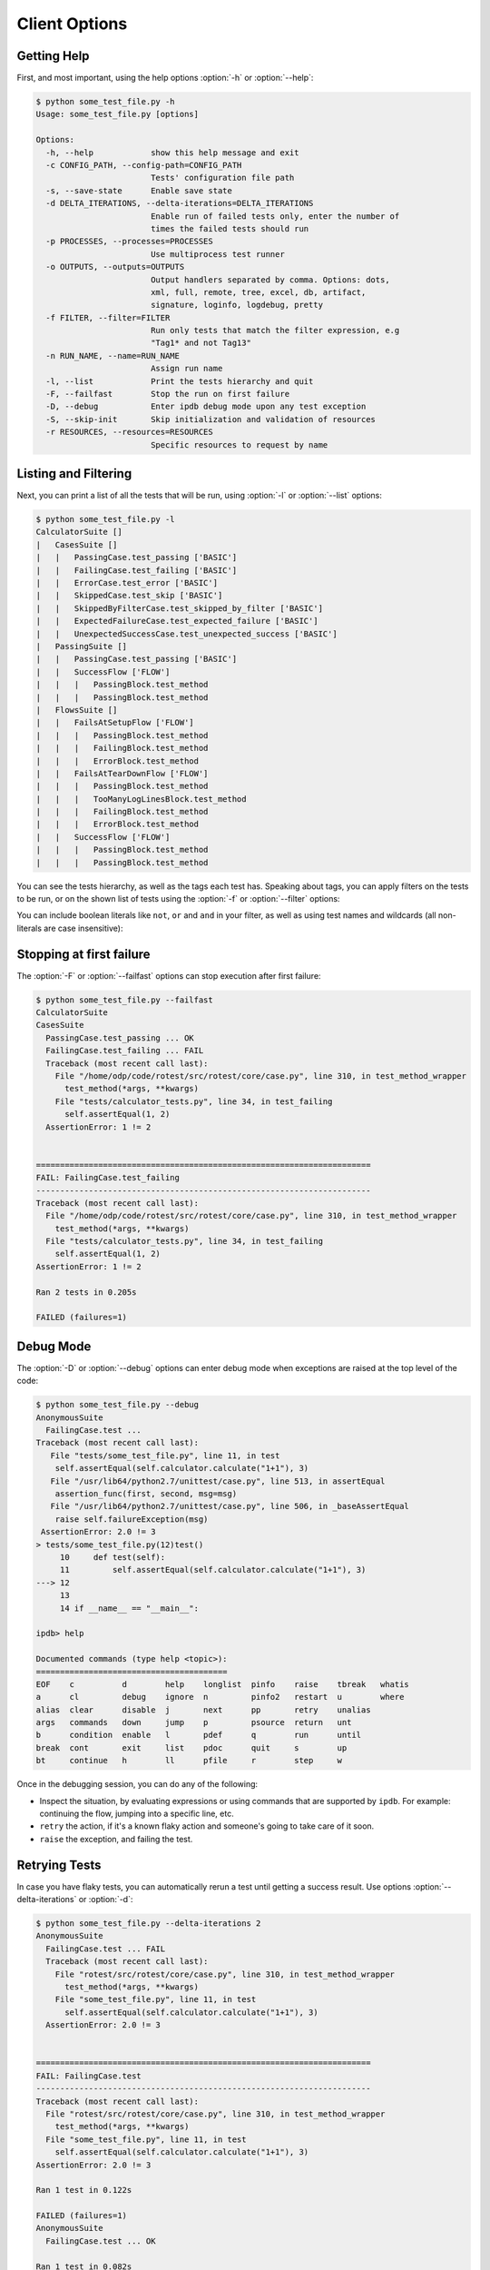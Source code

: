 ==============
Client Options
==============

.. program:: rotest

Getting Help
============

.. option:: -h, --help

    Show a help message and exit.

First, and most important, using the help options :option:`-h` or
:option:`--help`:

.. code-block:: console

    $ python some_test_file.py -h
    Usage: some_test_file.py [options]

    Options:
      -h, --help            show this help message and exit
      -c CONFIG_PATH, --config-path=CONFIG_PATH
                            Tests' configuration file path
      -s, --save-state      Enable save state
      -d DELTA_ITERATIONS, --delta-iterations=DELTA_ITERATIONS
                            Enable run of failed tests only, enter the number of
                            times the failed tests should run
      -p PROCESSES, --processes=PROCESSES
                            Use multiprocess test runner
      -o OUTPUTS, --outputs=OUTPUTS
                            Output handlers separated by comma. Options: dots,
                            xml, full, remote, tree, excel, db, artifact,
                            signature, loginfo, logdebug, pretty
      -f FILTER, --filter=FILTER
                            Run only tests that match the filter expression, e.g
                            "Tag1* and not Tag13"
      -n RUN_NAME, --name=RUN_NAME
                            Assign run name
      -l, --list            Print the tests hierarchy and quit
      -F, --failfast        Stop the run on first failure
      -D, --debug           Enter ipdb debug mode upon any test exception
      -S, --skip-init       Skip initialization and validation of resources
      -r RESOURCES, --resources=RESOURCES
                            Specific resources to request by name

Listing and Filtering
=====================

.. option:: -l, --list

    Print the tests hierarchy and quit.

.. option:: -f FILTER, --filter FILTER

    Run only tests that match the filter expression, e.g. "Tag1* and not Tag13".

Next, you can print a list of all the tests that will be run, using
:option:`-l` or :option:`--list` options:

.. code-block:: console

    $ python some_test_file.py -l
    CalculatorSuite []
    |   CasesSuite []
    |   |   PassingCase.test_passing ['BASIC']
    |   |   FailingCase.test_failing ['BASIC']
    |   |   ErrorCase.test_error ['BASIC']
    |   |   SkippedCase.test_skip ['BASIC']
    |   |   SkippedByFilterCase.test_skipped_by_filter ['BASIC']
    |   |   ExpectedFailureCase.test_expected_failure ['BASIC']
    |   |   UnexpectedSuccessCase.test_unexpected_success ['BASIC']
    |   PassingSuite []
    |   |   PassingCase.test_passing ['BASIC']
    |   |   SuccessFlow ['FLOW']
    |   |   |   PassingBlock.test_method
    |   |   |   PassingBlock.test_method
    |   FlowsSuite []
    |   |   FailsAtSetupFlow ['FLOW']
    |   |   |   PassingBlock.test_method
    |   |   |   FailingBlock.test_method
    |   |   |   ErrorBlock.test_method
    |   |   FailsAtTearDownFlow ['FLOW']
    |   |   |   PassingBlock.test_method
    |   |   |   TooManyLogLinesBlock.test_method
    |   |   |   FailingBlock.test_method
    |   |   |   ErrorBlock.test_method
    |   |   SuccessFlow ['FLOW']
    |   |   |   PassingBlock.test_method
    |   |   |   PassingBlock.test_method

You can see the tests hierarchy, as well as the tags each test has. Speaking
about tags, you can apply filters on the tests to be run, or on the shown list
of tests using the :option:`-f` or :option:`--filter` options:

.. code-block:: console
    :emphasize-lines: 13,17,21,26

        $ python some_test_file.py -f FLOW -l
        CalculatorSuite []
        |   CasesSuite []
        |   |   PassingCase.test_passing ['BASIC']
        |   |   FailingCase.test_failing ['BASIC']
        |   |   ErrorCase.test_error ['BASIC']
        |   |   SkippedCase.test_skip ['BASIC']
        |   |   SkippedByFilterCase.test_skipped_by_filter ['BASIC']
        |   |   ExpectedFailureCase.test_expected_failure ['BASIC']
        |   |   UnexpectedSuccessCase.test_unexpected_success ['BASIC']
        |   PassingSuite []
        |   |   PassingCase.test_passing ['BASIC']
        |   |   SuccessFlow ['FLOW']
        |   |   |   PassingBlock.test_method
        |   |   |   PassingBlock.test_method
        |   FlowsSuite []
        |   |   FailsAtSetupFlow ['FLOW']
        |   |   |   PassingBlock.test_method
        |   |   |   FailingBlock.test_method
        |   |   |   ErrorBlock.test_method
        |   |   FailsAtTearDownFlow ['FLOW']
        |   |   |   PassingBlock.test_method
        |   |   |   TooManyLogLinesBlock.test_method
        |   |   |   FailingBlock.test_method
        |   |   |   ErrorBlock.test_method
        |   |   SuccessFlow ['FLOW']
        |   |   |   PassingBlock.test_method
        |   |   |   PassingBlock.test_method

    The output will be colored in a similar way as above.

You can include boolean literals like ``not``, ``or`` and ``and`` in your
filter, as well as using test names and wildcards (all non-literals are case
insensitive):

.. code-block:: console
    :emphasize-lines: 4-6,9-10,12

        $ python some_test_file.py -f "basic and not skipped*" -l
        CalculatorSuite []
        |   CasesSuite []
        |   |   PassingCase.test_passing ['BASIC']
        |   |   FailingCase.test_failing ['BASIC']
        |   |   ErrorCase.test_error ['BASIC']
        |   |   SkippedCase.test_skip ['BASIC']
        |   |   SkippedByFilterCase.test_skipped_by_filter ['BASIC']
        |   |   ExpectedFailureCase.test_expected_failure ['BASIC']
        |   |   UnexpectedSuccessCase.test_unexpected_success ['BASIC']
        |   PassingSuite []
        |   |   PassingCase.test_passing ['BASIC']
        |   |   SuccessFlow ['FLOW']
        |   |   |   PassingBlock.test_method
        |   |   |   PassingBlock.test_method
        |   FlowsSuite []
        |   |   FailsAtSetupFlow ['FLOW']
        |   |   |   PassingBlock.test_method
        |   |   |   FailingBlock.test_method
        |   |   |   ErrorBlock.test_method
        |   |   FailsAtTearDownFlow ['FLOW']
        |   |   |   PassingBlock.test_method
        |   |   |   TooManyLogLinesBlock.test_method
        |   |   |   FailingBlock.test_method
        |   |   |   ErrorBlock.test_method
        |   |   SuccessFlow ['FLOW']
        |   |   |   PassingBlock.test_method
        |   |   |   PassingBlock.test_method

Stopping at first failure
=========================

.. option:: -F, --failfast

    Stop the run on first failure.

The :option:`-F` or :option:`--failfast` options can stop execution after
first failure:

.. code-block:: console

    $ python some_test_file.py --failfast
    CalculatorSuite
    CasesSuite
      PassingCase.test_passing ... OK
      FailingCase.test_failing ... FAIL
      Traceback (most recent call last):
        File "/home/odp/code/rotest/src/rotest/core/case.py", line 310, in test_method_wrapper
          test_method(*args, **kwargs)
        File "tests/calculator_tests.py", line 34, in test_failing
          self.assertEqual(1, 2)
      AssertionError: 1 != 2


    ======================================================================
    FAIL: FailingCase.test_failing
    ----------------------------------------------------------------------
    Traceback (most recent call last):
      File "/home/odp/code/rotest/src/rotest/core/case.py", line 310, in test_method_wrapper
        test_method(*args, **kwargs)
      File "tests/calculator_tests.py", line 34, in test_failing
        self.assertEqual(1, 2)
    AssertionError: 1 != 2

    Ran 2 tests in 0.205s

    FAILED (failures=1)

Debug Mode
==========

.. option:: -D, --debug

    Enter ipdb debug mode upon any test exception.

The :option:`-D` or :option:`--debug` options can enter debug mode when
exceptions are raised at the top level of the code:

.. code-block:: console

    $ python some_test_file.py --debug
    AnonymousSuite
      FailingCase.test ...
    Traceback (most recent call last):
       File "tests/some_test_file.py", line 11, in test
        self.assertEqual(self.calculator.calculate("1+1"), 3)
       File "/usr/lib64/python2.7/unittest/case.py", line 513, in assertEqual
        assertion_func(first, second, msg=msg)
       File "/usr/lib64/python2.7/unittest/case.py", line 506, in _baseAssertEqual
        raise self.failureException(msg)
     AssertionError: 2.0 != 3
    > tests/some_test_file.py(12)test()
         10     def test(self):
         11         self.assertEqual(self.calculator.calculate("1+1"), 3)
    ---> 12
         13
         14 if __name__ == "__main__":

    ipdb> help

    Documented commands (type help <topic>):
    ========================================
    EOF    c          d        help    longlist  pinfo    raise    tbreak   whatis
    a      cl         debug    ignore  n         pinfo2   restart  u        where
    alias  clear      disable  j       next      pp       retry    unalias
    args   commands   down     jump    p         psource  return   unt
    b      condition  enable   l       pdef      q        run      until
    break  cont       exit     list    pdoc      quit     s        up
    bt     continue   h        ll      pfile     r        step     w

Once in the debugging session, you can do any of the following:

* Inspect the situation, by evaluating expressions or using commands that
  are supported by ``ipdb``. For example: continuing the flow, jumping into a
  specific line, etc.
* ``retry`` the action, if it's a known flaky action and someone's going to
  take care of it soon.
* ``raise`` the exception, and failing the test.

Retrying Tests
==============

.. option:: -d DELTA_ITERATIONS,
            --delta DELTA_ITERATIONS
            --delta-iterations DELTA_ITERATIONS

    Rerun test a specified amount of times until it passes.

In case you have flaky tests, you can automatically rerun a test until getting
a success result. Use options :option:`--delta-iterations` or :option:`-d`:

.. code-block:: console

    $ python some_test_file.py --delta-iterations 2
    AnonymousSuite
      FailingCase.test ... FAIL
      Traceback (most recent call last):
        File "rotest/src/rotest/core/case.py", line 310, in test_method_wrapper
          test_method(*args, **kwargs)
        File "some_test_file.py", line 11, in test
          self.assertEqual(self.calculator.calculate("1+1"), 3)
      AssertionError: 2.0 != 3


    ======================================================================
    FAIL: FailingCase.test
    ----------------------------------------------------------------------
    Traceback (most recent call last):
      File "rotest/src/rotest/core/case.py", line 310, in test_method_wrapper
        test_method(*args, **kwargs)
      File "some_test_file.py", line 11, in test
        self.assertEqual(self.calculator.calculate("1+1"), 3)
    AssertionError: 2.0 != 3

    Ran 1 test in 0.122s

    FAILED (failures=1)
    AnonymousSuite
      FailingCase.test ... OK

    Ran 1 test in 0.082s

    OK

Running Tests in Parallel
=========================

.. option:: -p PROCESSES, --processes PROCESSES

    Spawn specified amount of processes to execute tests.

To optimize the running time of tests, you can use options :option:`-p` or
:option:`--processes` to run several work processes that can run tests
separately.

Any test have a ``TIMEOUT`` attribute (defaults to 30 minutes), and it will be
enforced only when spawning at least one worker process:

.. code-block:: python

    class SomeTest(TestCase):
        # Test will stop if it exceeds execution time of an hour,
        # only when the number of processes spawned is greater or equal to 1
        TIMEOUT = 60 * 60

        def test(self):
            pass

Specifying Resources to Use
============================

.. option:: -r <query>, --resources <query>

    Choose resources based on the given query.

You can run tests with specific resources, using options :option:`--resources`
or :option:`-r`.

The request is of the form:

.. code-block:: console

    $ python some_test_file.py --resources <query-for-resource-1>,<query-for-resource-2>,...

As an example, let's suppose we have the following test:

.. code-block:: python

    class SomeTest(TestCase):
        res1 = Resource1()
        res2 = Resource2()

        def test(self):
            ...

You can request resources by their names:

.. code-block:: console

    $ python some_test_file.py --resources res1=name1,res2=name2

Alternatively, you can make more complex queries:

.. code-block:: console

    $ python some_test_file.py --resources res1.group.name=QA,res2.comment=nightly

Activating Output Handlers
==========================

.. option:: -o OUTPUTS, --outputs OUTPUTS

To activate an output handler, use options :option:`-o` or :option:`--outputs`,
with the output handlers separated using commas:

.. code-block:: console

    $ python some_test_file.py --outputs excel,logdebug

For more about output handlers, read on :ref:`output_handlers`.
